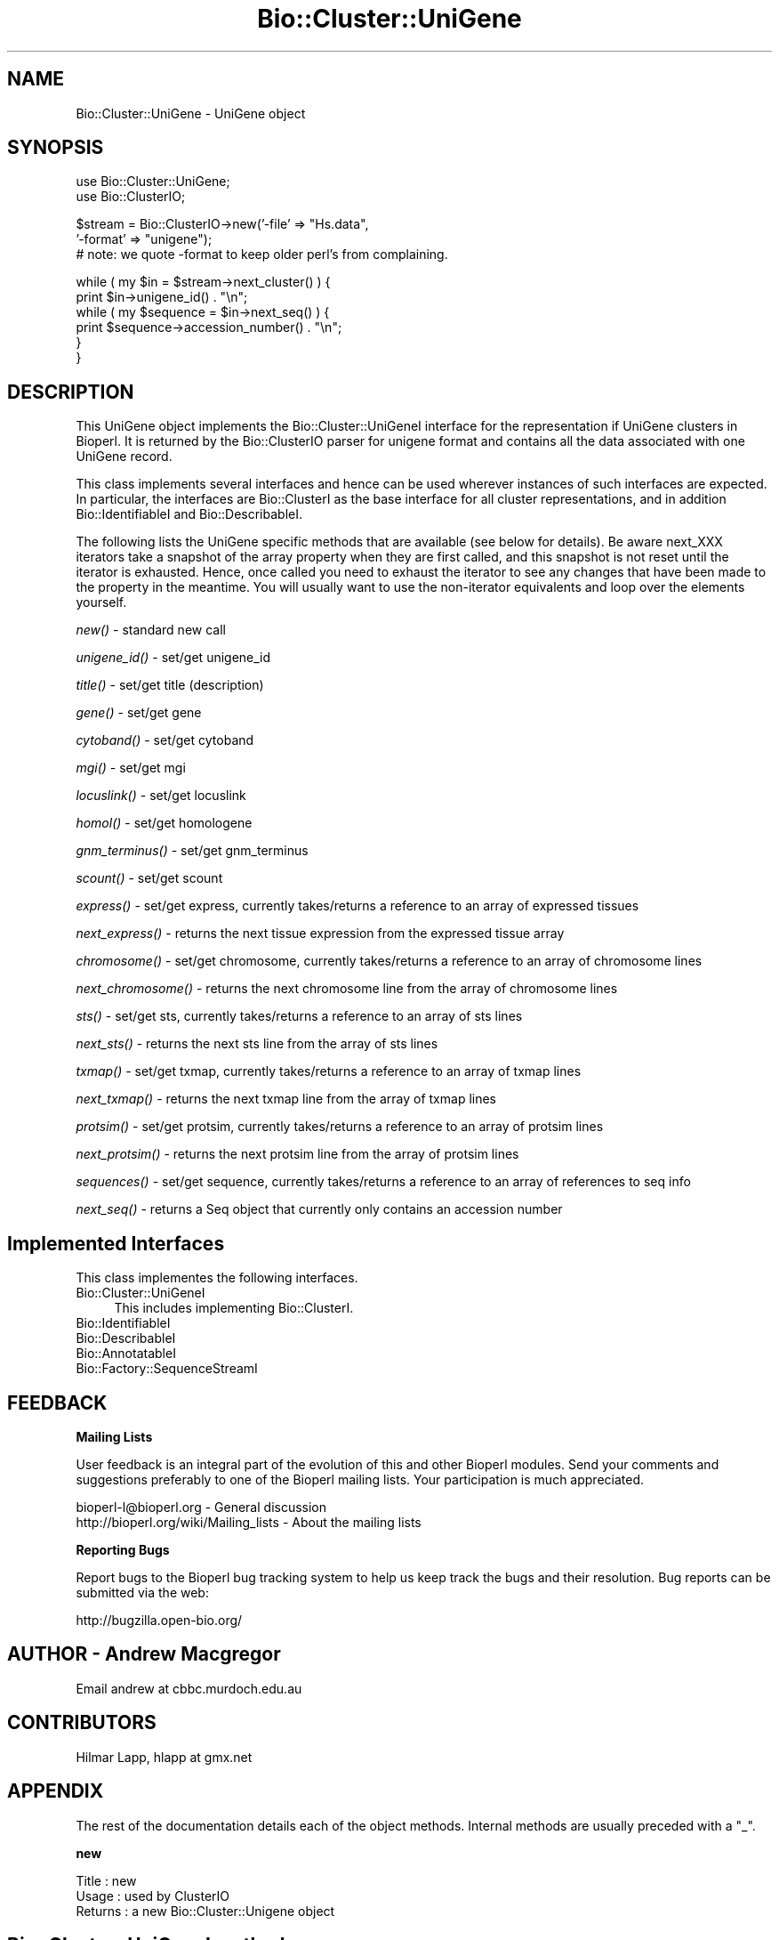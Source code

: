 .\" Automatically generated by Pod::Man v1.37, Pod::Parser v1.32
.\"
.\" Standard preamble:
.\" ========================================================================
.de Sh \" Subsection heading
.br
.if t .Sp
.ne 5
.PP
\fB\\$1\fR
.PP
..
.de Sp \" Vertical space (when we can't use .PP)
.if t .sp .5v
.if n .sp
..
.de Vb \" Begin verbatim text
.ft CW
.nf
.ne \\$1
..
.de Ve \" End verbatim text
.ft R
.fi
..
.\" Set up some character translations and predefined strings.  \*(-- will
.\" give an unbreakable dash, \*(PI will give pi, \*(L" will give a left
.\" double quote, and \*(R" will give a right double quote.  | will give a
.\" real vertical bar.  \*(C+ will give a nicer C++.  Capital omega is used to
.\" do unbreakable dashes and therefore won't be available.  \*(C` and \*(C'
.\" expand to `' in nroff, nothing in troff, for use with C<>.
.tr \(*W-|\(bv\*(Tr
.ds C+ C\v'-.1v'\h'-1p'\s-2+\h'-1p'+\s0\v'.1v'\h'-1p'
.ie n \{\
.    ds -- \(*W-
.    ds PI pi
.    if (\n(.H=4u)&(1m=24u) .ds -- \(*W\h'-12u'\(*W\h'-12u'-\" diablo 10 pitch
.    if (\n(.H=4u)&(1m=20u) .ds -- \(*W\h'-12u'\(*W\h'-8u'-\"  diablo 12 pitch
.    ds L" ""
.    ds R" ""
.    ds C` ""
.    ds C' ""
'br\}
.el\{\
.    ds -- \|\(em\|
.    ds PI \(*p
.    ds L" ``
.    ds R" ''
'br\}
.\"
.\" If the F register is turned on, we'll generate index entries on stderr for
.\" titles (.TH), headers (.SH), subsections (.Sh), items (.Ip), and index
.\" entries marked with X<> in POD.  Of course, you'll have to process the
.\" output yourself in some meaningful fashion.
.if \nF \{\
.    de IX
.    tm Index:\\$1\t\\n%\t"\\$2"
..
.    nr % 0
.    rr F
.\}
.\"
.\" For nroff, turn off justification.  Always turn off hyphenation; it makes
.\" way too many mistakes in technical documents.
.hy 0
.if n .na
.\"
.\" Accent mark definitions (@(#)ms.acc 1.5 88/02/08 SMI; from UCB 4.2).
.\" Fear.  Run.  Save yourself.  No user-serviceable parts.
.    \" fudge factors for nroff and troff
.if n \{\
.    ds #H 0
.    ds #V .8m
.    ds #F .3m
.    ds #[ \f1
.    ds #] \fP
.\}
.if t \{\
.    ds #H ((1u-(\\\\n(.fu%2u))*.13m)
.    ds #V .6m
.    ds #F 0
.    ds #[ \&
.    ds #] \&
.\}
.    \" simple accents for nroff and troff
.if n \{\
.    ds ' \&
.    ds ` \&
.    ds ^ \&
.    ds , \&
.    ds ~ ~
.    ds /
.\}
.if t \{\
.    ds ' \\k:\h'-(\\n(.wu*8/10-\*(#H)'\'\h"|\\n:u"
.    ds ` \\k:\h'-(\\n(.wu*8/10-\*(#H)'\`\h'|\\n:u'
.    ds ^ \\k:\h'-(\\n(.wu*10/11-\*(#H)'^\h'|\\n:u'
.    ds , \\k:\h'-(\\n(.wu*8/10)',\h'|\\n:u'
.    ds ~ \\k:\h'-(\\n(.wu-\*(#H-.1m)'~\h'|\\n:u'
.    ds / \\k:\h'-(\\n(.wu*8/10-\*(#H)'\z\(sl\h'|\\n:u'
.\}
.    \" troff and (daisy-wheel) nroff accents
.ds : \\k:\h'-(\\n(.wu*8/10-\*(#H+.1m+\*(#F)'\v'-\*(#V'\z.\h'.2m+\*(#F'.\h'|\\n:u'\v'\*(#V'
.ds 8 \h'\*(#H'\(*b\h'-\*(#H'
.ds o \\k:\h'-(\\n(.wu+\w'\(de'u-\*(#H)/2u'\v'-.3n'\*(#[\z\(de\v'.3n'\h'|\\n:u'\*(#]
.ds d- \h'\*(#H'\(pd\h'-\w'~'u'\v'-.25m'\f2\(hy\fP\v'.25m'\h'-\*(#H'
.ds D- D\\k:\h'-\w'D'u'\v'-.11m'\z\(hy\v'.11m'\h'|\\n:u'
.ds th \*(#[\v'.3m'\s+1I\s-1\v'-.3m'\h'-(\w'I'u*2/3)'\s-1o\s+1\*(#]
.ds Th \*(#[\s+2I\s-2\h'-\w'I'u*3/5'\v'-.3m'o\v'.3m'\*(#]
.ds ae a\h'-(\w'a'u*4/10)'e
.ds Ae A\h'-(\w'A'u*4/10)'E
.    \" corrections for vroff
.if v .ds ~ \\k:\h'-(\\n(.wu*9/10-\*(#H)'\s-2\u~\d\s+2\h'|\\n:u'
.if v .ds ^ \\k:\h'-(\\n(.wu*10/11-\*(#H)'\v'-.4m'^\v'.4m'\h'|\\n:u'
.    \" for low resolution devices (crt and lpr)
.if \n(.H>23 .if \n(.V>19 \
\{\
.    ds : e
.    ds 8 ss
.    ds o a
.    ds d- d\h'-1'\(ga
.    ds D- D\h'-1'\(hy
.    ds th \o'bp'
.    ds Th \o'LP'
.    ds ae ae
.    ds Ae AE
.\}
.rm #[ #] #H #V #F C
.\" ========================================================================
.\"
.IX Title "Bio::Cluster::UniGene 3"
.TH Bio::Cluster::UniGene 3 "2008-07-07" "perl v5.8.8" "User Contributed Perl Documentation"
.SH "NAME"
Bio::Cluster::UniGene \- UniGene object
.SH "SYNOPSIS"
.IX Header "SYNOPSIS"
.Vb 2
\&        use Bio::Cluster::UniGene;
\&        use Bio::ClusterIO;
.Ve
.PP
.Vb 3
\&        $stream  = Bio::ClusterIO->new('-file' => "Hs.data", 
\&                                       '-format' => "unigene");
\&        # note: we quote -format to keep older perl's from complaining.
.Ve
.PP
.Vb 6
\&        while ( my $in = $stream->next_cluster() ) {
\&                print $in->unigene_id() . "\en";
\&                while ( my $sequence = $in->next_seq() ) {
\&                        print $sequence->accession_number() . "\en";
\&                }
\&       }
.Ve
.SH "DESCRIPTION"
.IX Header "DESCRIPTION"
This UniGene object implements the Bio::Cluster::UniGeneI interface
for the representation if UniGene clusters in Bioperl. It is returned
by the Bio::ClusterIO parser for unigene format and contains all
the data associated with one UniGene record.
.PP
This class implements several interfaces and hence can be used
wherever instances of such interfaces are expected. In particular, the
interfaces are Bio::ClusterI as the base interface for all cluster
representations, and in addition Bio::IdentifiableI and
Bio::DescribableI.
.PP
The following lists the UniGene specific methods that are available
(see below for details). Be aware next_XXX iterators take a snapshot
of the array property when they are first called, and this snapshot is
not reset until the iterator is exhausted. Hence, once called you need
to exhaust the iterator to see any changes that have been made to the
property in the meantime. You will usually want to use the
non-iterator equivalents and loop over the elements yourself.
.PP
\&\fInew()\fR \- standard new call
.PP
\&\fIunigene_id()\fR \- set/get unigene_id
.PP
\&\fItitle()\fR \- set/get title (description)
.PP
\&\fIgene()\fR \- set/get gene
.PP
\&\fIcytoband()\fR \- set/get cytoband
.PP
\&\fImgi()\fR \- set/get mgi
.PP
\&\fIlocuslink()\fR \- set/get locuslink
.PP
\&\fIhomol()\fR \- set/get homologene
.PP
\&\fIgnm_terminus()\fR \- set/get gnm_terminus
.PP
\&\fIscount()\fR \- set/get scount
.PP
\&\fIexpress()\fR \- set/get express, currently takes/returns a reference to an
array of expressed tissues
.PP
\&\fInext_express()\fR \- returns the next tissue expression from the expressed
tissue array
.PP
\&\fIchromosome()\fR \- set/get chromosome, currently takes/returns a reference
to an array of chromosome lines
.PP
\&\fInext_chromosome()\fR \- returns the next chromosome line from the array of
chromosome lines
.PP
\&\fIsts()\fR \- set/get sts, currently takes/returns a reference to an array
of sts lines
.PP
\&\fInext_sts()\fR \- returns the next sts line from the array of sts lines
.PP
\&\fItxmap()\fR \- set/get txmap, currently takes/returns a reference to an
array of txmap lines
.PP
\&\fInext_txmap()\fR \- returns the next txmap line from the array of txmap
lines
.PP
\&\fIprotsim()\fR \- set/get protsim, currently takes/returns a reference to an
array of protsim lines
.PP
\&\fInext_protsim()\fR \- returns the next protsim line from the array of
protsim lines
.PP
\&\fIsequences()\fR \- set/get sequence, currently takes/returns a reference to
an array of references to seq info
.PP
\&\fInext_seq()\fR \- returns a Seq object that currently only contains an
accession number
.SH "Implemented Interfaces"
.IX Header "Implemented Interfaces"
This class implementes the following interfaces.
.IP "Bio::Cluster::UniGeneI" 4
.IX Item "Bio::Cluster::UniGeneI"
This includes implementing Bio::ClusterI.
.IP "Bio::IdentifiableI" 4
.IX Item "Bio::IdentifiableI"
.PD 0
.IP "Bio::DescribableI" 4
.IX Item "Bio::DescribableI"
.IP "Bio::AnnotatableI" 4
.IX Item "Bio::AnnotatableI"
.IP "Bio::Factory::SequenceStreamI" 4
.IX Item "Bio::Factory::SequenceStreamI"
.PD
.SH "FEEDBACK"
.IX Header "FEEDBACK"
.Sh "Mailing Lists"
.IX Subsection "Mailing Lists"
User feedback is an integral part of the evolution of this and other
Bioperl modules. Send your comments and suggestions preferably to one
of the Bioperl mailing lists. Your participation is much appreciated.
.PP
.Vb 2
\&  bioperl-l@bioperl.org                  - General discussion
\&  http://bioperl.org/wiki/Mailing_lists  - About the mailing lists
.Ve
.Sh "Reporting Bugs"
.IX Subsection "Reporting Bugs"
Report bugs to the Bioperl bug tracking system to help us keep track
the bugs and their resolution.  Bug reports can be submitted via the
web:
.PP
.Vb 1
\&  http://bugzilla.open-bio.org/
.Ve
.SH "AUTHOR \- Andrew Macgregor"
.IX Header "AUTHOR - Andrew Macgregor"
Email andrew at cbbc.murdoch.edu.au
.SH "CONTRIBUTORS"
.IX Header "CONTRIBUTORS"
Hilmar Lapp, hlapp at gmx.net
.SH "APPENDIX"
.IX Header "APPENDIX"
The rest of the documentation details each of the object
methods. Internal methods are usually preceded with a \*(L"_\*(R".
.Sh "new"
.IX Subsection "new"
.Vb 3
\& Title   : new
\& Usage   : used by ClusterIO
\& Returns : a new Bio::Cluster::Unigene object
.Ve
.SH "Bio::Cluster::UniGeneI methods"
.IX Header "Bio::Cluster::UniGeneI methods"
.Sh "unigene_id"
.IX Subsection "unigene_id"
.Vb 6
\& Title   : unigene_id
\& Usage   : unigene_id();
\& Function: Returns the unigene_id associated with the object.
\& Example : $id = $unigene->unigene_id or $unigene->unigene_id($id)
\& Returns : A string
\& Args    : None or an id
.Ve
.Sh "title"
.IX Subsection "title"
.Vb 6
\& Title   : title
\& Usage   : title();
\& Function: Returns the title associated with the object.
\& Example : $title = $unigene->title or $unigene->title($title)
\& Returns : A string
\& Args    : None or a title
.Ve
.Sh "gene"
.IX Subsection "gene"
.Vb 6
\& Title   : gene
\& Usage   : gene();
\& Function: Returns the gene associated with the object.
\& Example : $gene = $unigene->gene or $unigene->gene($gene)
\& Returns : A string
\& Args    : None or a gene
.Ve
.Sh "cytoband"
.IX Subsection "cytoband"
.Vb 6
\& Title   : cytoband
\& Usage   : cytoband();
\& Function: Returns the cytoband associated with the object.
\& Example : $cytoband = $unigene->cytoband or $unigene->cytoband($cytoband)
\& Returns : A string
\& Args    : None or a cytoband
.Ve
.Sh "mgi"
.IX Subsection "mgi"
.Vb 6
\& Title   : mgi
\& Usage   : mgi();
\& Function: Returns the mgi associated with the object.
\& Example : $mgi = $unigene->mgi or $unigene->mgi($mgi)
\& Returns : A string
\& Args    : None or a mgi
.Ve
.Sh "locuslink"
.IX Subsection "locuslink"
.Vb 5
\& Title   : locuslink
\& Usage   : locuslink();
\& Function: Returns or stores a reference to an array containing locuslink data.
\& Returns : An array reference
\& Args    : None or an array reference
.Ve
.Sh "homol"
.IX Subsection "homol"
.Vb 6
\& Title   : homol
\& Usage   : homol();
\& Function: Returns the homol entry associated with the object.
\& Example : $homol = $unigene->homol or $unigene->homol($homol)
\& Returns : A string
\& Args    : None or a homol entry
.Ve
.Sh "restr_expr"
.IX Subsection "restr_expr"
.Vb 6
\& Title   : restr_expr
\& Usage   : restr_expr();
\& Function: Returns the restr_expr entry associated with the object.
\& Example : $restr_expr = $unigene->restr_expr or $unigene->restr_expr($restr_expr)
\& Returns : A string
\& Args    : None or a restr_expr entry
.Ve
.Sh "gnm_terminus"
.IX Subsection "gnm_terminus"
.Vb 7
\& Title   : gnm_terminus
\& Usage   : gnm_terminus();
\& Function: Returns the gnm_terminus associated with the object.
\& Example : $gnm_terminus = $unigene->gnm_terminus or 
\&           $unigene->gnm_terminus($gnm_terminus)
\& Returns : A string
\& Args    : None or a gnm_terminus
.Ve
.Sh "scount"
.IX Subsection "scount"
.Vb 6
\& Title   : scount
\& Usage   : scount();
\& Function: Returns the scount associated with the object.
\& Example : $scount = $unigene->scount or $unigene->scount($scount)
\& Returns : A string
\& Args    : None or a scount
.Ve
.Sh "express"
.IX Subsection "express"
.Vb 6
\& Title   : express
\& Usage   : express();
\& Function: Returns or stores a reference to an array containing 
\&           tissue expression data
\& Returns : An array reference
\& Args    : None or an array reference
.Ve
.Sh "chromosome"
.IX Subsection "chromosome"
.Vb 6
\& Title   : chromosome
\& Usage   : chromosome();
\& Function: Returns or stores a reference to an array containing
\&           chromosome lines
\& Returns : An array reference
\& Args    : None or an array reference
.Ve
.Sh "sts"
.IX Subsection "sts"
.Vb 3
\& Title   : sts
\& Usage   : sts();
\& Function: Returns or stores a reference to an array containing sts lines
.Ve
.PP
.Vb 2
\& Returns : An array reference
\& Args    : None or an array reference
.Ve
.Sh "txmap"
.IX Subsection "txmap"
.Vb 3
\& Title   : txmap
\& Usage   : txmap();
\& Function: Returns or stores a reference to an array containing txmap lines
.Ve
.PP
.Vb 2
\& Returns : An array reference
\& Args    : None or an array reference
.Ve
.Sh "protsim"
.IX Subsection "protsim"
.Vb 6
\& Title   : protsim
\& Usage   : protsim();
\& Function: Returns or stores a reference to an array containing protsim lines
\&           This should really only be used by ClusterIO, not directly
\& Returns : An array reference
\& Args    : None or an array reference
.Ve
.Sh "sequences"
.IX Subsection "sequences"
.Vb 4
\& Title   : sequences
\& Usage   : sequences();
\& Function: Returns or stores a reference to an array containing
\&           sequence data.
.Ve
.PP
.Vb 3
\&           This is mostly reserved for ClusterIO parsers. You should
\&           use get_members() for get and add_member()/remove_members()
\&           for set.
.Ve
.PP
.Vb 2
\& Returns : An array reference, or undef
\& Args    : None or an array reference or undef
.Ve
.Sh "species"
.IX Subsection "species"
.Vb 7
\& Title   : species
\& Usage   : $obj->species($newval)
\& Function: Get/set the species object for this Unigene cluster.
\& Example : 
\& Returns : value of species (a L<Bio::Species> object)
\& Args    : on set, new value (a L<Bio::Species> object or 
\&           the binomial name, or undef, optional)
.Ve
.SH "Bio::ClusterI methods"
.IX Header "Bio::ClusterI methods"
.Sh "display_id"
.IX Subsection "display_id"
.Vb 3
\& Title   : display_id
\& Usage   : 
\& Function: Get/set the display name or identifier for the cluster
.Ve
.PP
.Vb 1
\&           This is aliased to unigene_id().
.Ve
.PP
.Vb 2
\& Returns : a string
\& Args    : optional, on set the display ID ( a string)
.Ve
.Sh "description"
.IX Subsection "description"
.Vb 3
\& Title   : description
\& Usage   : Bio::ClusterI->description("POLYUBIQUITIN")
\& Function: get/set for the consensus description of the cluster
.Ve
.PP
.Vb 1
\&           This is aliased to title().
.Ve
.PP
.Vb 2
\& Returns : the description string 
\& Args    : Optional the description string
.Ve
.Sh "size"
.IX Subsection "size"
.Vb 4
\& Title   : size
\& Usage   : Bio::ClusterI->size();
\& Function: get for the size of the family, 
\&           calculated from the number of members
.Ve
.PP
.Vb 1
\&           This is aliased to scount().
.Ve
.PP
.Vb 2
\& Returns : the size of the cluster
\& Args    :
.Ve
.Sh "cluster_score"
.IX Subsection "cluster_score"
.Vb 5
\& Title   : cluster_score
\& Usage   : $cluster ->cluster_score(100);
\& Function: get/set for cluster_score which
\&           represent the score in which the clustering
\&           algorithm assigns to this cluster.
.Ve
.PP
.Vb 4
\&           For UniGene clusters, there really is no cluster score that
\&           would come with the data. However, we provide an
\&           implementation here so that you can score UniGene clusters
\&           if you want to.
.Ve
.PP
.Vb 2
\& Returns : a number
\& Args    : optionally, on set a number
.Ve
.Sh "get_members"
.IX Subsection "get_members"
.Vb 3
\& Title   : get_members
\& Usage   : Bio::ClusterI->get_members(($seq1, $seq2));
\& Function: retrieve the members of the family by some criteria
.Ve
.PP
.Vb 1
\&           Will return all members if no criteria are provided.
.Ve
.PP
.Vb 2
\&           At this time this implementation does not support
\&           specifying criteria and will always return all members.
.Ve
.PP
.Vb 2
\& Returns : the array of members
\& Args    :
.Ve
.SH "Annotatable view at the object properties"
.IX Header "Annotatable view at the object properties"
.Sh "annotation"
.IX Subsection "annotation"
.Vb 4
\& Title   : annotation
\& Usage   : $obj->annotation($newval)
\& Function: Get/set the L<Bio::AnnotationCollectionI> object for
\&           this UniGene cluster.
.Ve
.PP
.Vb 5
\&           Many attributes of this class are actually stored within
\&           the annotation collection object as L<Bio::AnnotationI>
\&           compliant objects, so you can conveniently access them
\&           through the same interface as you would e.g. access
\&           L<Bio::SeqI> annotation properties.
.Ve
.PP
.Vb 3
\&           If you call this method in set mode and replace the
\&           annotation collection with another one you should know
\&           exactly what you are doing.
.Ve
.PP
.Vb 4
\& Example : 
\& Returns : a L<Bio::AnnotationCollectionI> compliant object
\& Args    : on set, new value (a L<Bio::AnnotationCollectionI> 
\&           compliant object or undef, optional)
.Ve
.SH "Implementation specific methods"
.IX Header "Implementation specific methods"
.Vb 2
\& These are mostly for adding/removing to array properties, and for
\& methods with special functionality.
.Ve
.Sh "add_member"
.IX Subsection "add_member"
.Vb 7
\& Title   : add_member
\& Usage   :
\& Function: Adds a member object to the list of members.
\& Example :
\& Returns : TRUE if the new member was successfuly added, and FALSE
\&           otherwise.
\& Args    : The member to add.
.Ve
.Sh "remove_members"
.IX Subsection "remove_members"
.Vb 7
\& Title   : remove_members
\& Usage   :
\& Function: Remove the list of members for this cluster such that the
\&           member list is undefined afterwards (as opposed to zero members).
\& Example :
\& Returns : the previous list of members
\& Args    : none
.Ve
.Sh "next_locuslink"
.IX Subsection "next_locuslink"
.Vb 4
\& Title   : next_locuslink
\& Usage   : next_locuslink();
\& Function: Returns the next locuslink from an array referred 
\&           to using $obj->{'locuslink'}
.Ve
.PP
.Vb 4
\&           If you call this iterator again after it returned undef, it
\&           will re-cycle through the list of elements. Changes in the
\&           underlying array property while you loop over this iterator
\&           will not be reflected until you exhaust the iterator.
.Ve
.PP
.Vb 5
\& Example :      while ( my $locuslink = $in->next_locuslink() ) {
\&                                print "$locuslink\en";
\&                        }
\& Returns : String
\& Args    : None
.Ve
.Sh "next_express"
.IX Subsection "next_express"
.Vb 4
\& Title   : next_express
\& Usage   : next_express();
\& Function: Returns the next tissue from an array referred 
\&           to using $obj->{'express'}
.Ve
.PP
.Vb 4
\&           If you call this iterator again after it returned undef, it
\&           will re-cycle through the list of elements. Changes in the
\&           underlying array property while you loop over this iterator
\&           will not be reflected until you exhaust the iterator.
.Ve
.PP
.Vb 5
\& Example :      while ( my $express = $in->next_express() ) {
\&                                print "$express\en";
\&                        }
\& Returns : String
\& Args    : None
.Ve
.Sh "next_chromosome"
.IX Subsection "next_chromosome"
.Vb 4
\& Title   : next_chromosome
\& Usage   : next_chromosome();
\& Function: Returns the next chromosome line from an array referred
\&           to using $obj->{'chromosome'}
.Ve
.PP
.Vb 4
\&           If you call this iterator again after it returned undef, it
\&           will re-cycle through the list of elements. Changes in the
\&           underlying array property while you loop over this iterator
\&           will not be reflected until you exhaust the iterator.
.Ve
.PP
.Vb 5
\& Example :      while ( my $chromosome = $in->next_chromosome() ) {
\&                                print "$chromosome\en";
\&                        }
\& Returns : String
\& Args    : None
.Ve
.Sh "next_protsim"
.IX Subsection "next_protsim"
.Vb 4
\& Title   : next_protsim
\& Usage   : next_protsim();
\& Function: Returns the next protsim line from an array referred 
\&           to using $obj->{'protsim'}
.Ve
.PP
.Vb 4
\&           If you call this iterator again after it returned undef, it
\&           will re-cycle through the list of elements. Changes in the
\&           underlying array property while you loop over this iterator
\&           will not be reflected until you exhaust the iterator.
.Ve
.PP
.Vb 5
\& Example :      while ( my $protsim = $in->next_protsim() ) {
\&                                print "$protsim\en";
\&                        }
\& Returns : String
\& Args    : None
.Ve
.Sh "next_sts"
.IX Subsection "next_sts"
.Vb 4
\& Title   : next_sts
\& Usage   : next_sts();
\& Function: Returns the next sts line from an array referred 
\&           to using $obj->{'sts'}
.Ve
.PP
.Vb 4
\&           If you call this iterator again after it returned undef, it
\&           will re-cycle through the list of elements. Changes in the
\&           underlying array property while you loop over this iterator
\&           will not be reflected until you exhaust the iterator.
.Ve
.PP
.Vb 5
\& Example :      while ( my $sts = $in->next_sts() ) {
\&                                print "$sts\en";
\&                        }
\& Returns : String
\& Args    : None
.Ve
.Sh "next_txmap"
.IX Subsection "next_txmap"
.Vb 4
\& Title   : next_txmap
\& Usage   : next_txmap();
\& Function: Returns the next txmap line from an array 
\&           referred to using $obj->{'txmap'}
.Ve
.PP
.Vb 4
\&           If you call this iterator again after it returned undef, it
\&           will re-cycle through the list of elements. Changes in the
\&           underlying array property while you loop over this iterator
\&           will not be reflected until you exhaust the iterator.
.Ve
.PP
.Vb 5
\& Example :      while ( my $tsmap = $in->next_txmap() ) {
\&                                print "$txmap\en";
\&                        }
\& Returns : String
\& Args    : None
.Ve
.SH "Bio::IdentifiableI methods"
.IX Header "Bio::IdentifiableI methods"
.Sh "object_id"
.IX Subsection "object_id"
.Vb 5
\& Title   : object_id
\& Usage   : $string    = $obj->object_id()
\& Function: a string which represents the stable primary identifier
\&           in this namespace of this object. For DNA sequences this
\&           is its accession_number, similarly for protein sequences
.Ve
.PP
.Vb 1
\&           This is aliased to unigene_id().
.Ve
.PP
.Vb 1
\& Returns : A scalar
.Ve
.Sh "version"
.IX Subsection "version"
.Vb 6
\& Title   : version
\& Usage   : $version    = $obj->version()
\& Function: a number which differentiates between versions of
\&           the same object. Higher numbers are considered to be
\&           later and more relevant, but a single object described
\&           the same identifier should represent the same concept
.Ve
.PP
.Vb 2
\&           Unigene clusters usually won't have a version, so this
\&           will be mostly undefined.
.Ve
.PP
.Vb 2
\& Returns : A number
\& Args    : on set, new value (a scalar or undef, optional)
.Ve
.Sh "authority"
.IX Subsection "authority"
.Vb 5
\& Title   : authority
\& Usage   : $authority    = $obj->authority()
\& Function: a string which represents the organisation which
\&           granted the namespace, written as the DNS name for  
\&           organisation (eg, wormbase.org)
.Ve
.PP
.Vb 2
\& Returns : A scalar
\& Args    : on set, new value (a scalar or undef, optional)
.Ve
.Sh "namespace"
.IX Subsection "namespace"
.Vb 5
\& Title   : namespace
\& Usage   : $string    = $obj->namespace()
\& Function: A string representing the name space this identifier
\&           is valid in, often the database name or the name
\&           describing the collection
.Ve
.PP
.Vb 2
\& Returns : A scalar
\& Args    : on set, new value (a scalar or undef, optional)
.Ve
.SH "Bio::DescribableI methods"
.IX Header "Bio::DescribableI methods"
.Sh "display_name"
.IX Subsection "display_name"
.Vb 7
\& Title   : display_name
\& Usage   : $string    = $obj->display_name()
\& Function: A string which is what should be displayed to the user
\&           the string should have no spaces (ideally, though a cautious
\&           user of this interface would not assumme this) and should be
\&           less than thirty characters (though again, double checking 
\&           this is a good idea)
.Ve
.PP
.Vb 1
\&           This is aliased to unigene_id().
.Ve
.PP
.Vb 2
\& Returns : A scalar
\& Status  : Virtual
.Ve
.Sh "\fIdescription()\fP"
.IX Subsection "description()"
.Vb 8
\& Title   : description
\& Usage   : $string    = $obj->description()
\& Function: A text string suitable for displaying to the user a 
\&           description. This string is likely to have spaces, but
\&           should not have any newlines or formatting - just plain
\&           text. The string should not be greater than 255 characters
\&           and clients can feel justified at truncating strings at 255
\&           characters for the purposes of display
.Ve
.PP
.Vb 2
\&           This is already demanded by Bio::ClusterI and hence is
\&           present anyway.
.Ve
.PP
.Vb 1
\& Returns : A scalar
.Ve
.SH "Bio::Factory::SequenceStreamI methods"
.IX Header "Bio::Factory::SequenceStreamI methods"
.Sh "next_seq"
.IX Subsection "next_seq"
.Vb 6
\& Title   : next_seq
\& Usage   : next_seq();
\& Function: Returns the next seq as a Seq object as defined by 
\&           $seq->sequence_factory(), 
\&           at present an empty Bio::Seq::RichSeq object with 
\&           just the accession_number() and pid() set
.Ve
.PP
.Vb 4
\&           This iterator will not exhaust the array of member
\&           sequences. If you call next_seq() again after it returned
\&           undef, it will re-cycle through the list of member
\&           sequences.
.Ve
.PP
.Vb 5
\& Example :  while ( my $sequence = $in->next_seq() ) {
\&             print $sequence->accession_number() . "\en";
\&            }
\& Returns : Bio::PrimarySeqI object
\& Args    : None
.Ve
.Sh "sequence_factory"
.IX Subsection "sequence_factory"
.Vb 5
\& Title   : sequence_factory
\& Usage   : $seqio->sequence_factory($seqfactory)
\& Function: Get/Set the Bio::Factory::SequenceFactoryI
\& Returns : Bio::Factory::SequenceFactoryI
\& Args    : [optional] Bio::Factory::SequenceFactoryI
.Ve
.SH "Private methods"
.IX Header "Private methods"
.Sh "_annotation_value"
.IX Subsection "_annotation_value"
.Vb 7
\& Title   : _annotation_value
\& Usage   :
\& Function: Private method.
\& Example :
\& Returns : the value (a string)
\& Args    : annotation key (a string)
\&           on set, annotation value (a string)
.Ve
.Sh "_annotation_value_ary"
.IX Subsection "_annotation_value_ary"
.Vb 7
\& Title   : _annotation_value_ary
\& Usage   :
\& Function: Private method.
\& Example :
\& Returns : reference to the array of values
\& Args    : annotation key (a string)
\&           on set, reference to an array holding the values
.Ve
.Sh "_annotation_dblink"
.IX Subsection "_annotation_dblink"
.Vb 8
\& Title   : _annotation_dblink
\& Usage   :
\& Function: Private method.
\& Example :
\& Returns : array of accessions for the given database (namespace)
\& Args    : annotation key (a string)
\&           dbname (a string) (optional on get, mandatory on set)
\&           on set, accession or ID (a string), and version
.Ve
.Sh "_remove_dblink"
.IX Subsection "_remove_dblink"
.Vb 7
\& Title   : _remove_dblink
\& Usage   :
\& Function: Private method.
\& Example :
\& Returns : array of accessions for the given database (namespace)
\& Args    : annotation key (a string)
\&           dbname (a string) (optional)
.Ve
